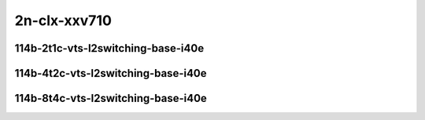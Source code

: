 
.. raw:: latex

    \clearpage

.. raw:: html

    <script type="text/javascript">

        function getDocHeight(doc) {
            doc = doc || document;
            var body = doc.body, html = doc.documentElement;
            var height = Math.max( body.scrollHeight, body.offsetHeight,
                html.clientHeight, html.scrollHeight, html.offsetHeight );
            return height;
        }

        function setIframeHeight(id) {
            var ifrm = document.getElementById(id);
            var doc = ifrm.contentDocument? ifrm.contentDocument:
                ifrm.contentWindow.document;
            ifrm.style.visibility = 'hidden';
            ifrm.style.height = "10px"; // reset to minimal height ...
            // IE opt. for bing/msn needs a bit added or scrollbar appears
            ifrm.style.height = getDocHeight( doc ) + 4 + "px";
            ifrm.style.visibility = 'visible';
        }

    </script>

..
    ## 2n-clx-xxv710
    ### 64b-?t?c-vts-l2switching-base-i40e
    10ge2p1xxv710-ethip4vxlan-l2bdbasemaclrn-eth-iacldstbase-noacl-2vhostvr1024-1vm-ndrpdr
    10ge2p1xxv710-ethip4vxlan-l2bdbasemaclrn-eth-iacldstbase-aclpermit-2vhostvr1024-1vm-ndrpdr
    10ge2p1xxv710-ethip4vxlan-l2bdbasemaclrn-eth-iacldstbase-aclpermitreflect-2vhostvr1024-1vm-ndrpdr

2n-clx-xxv710
~~~~~~~~~~~~~

114b-2t1c-vts-l2switching-base-i40e
-----------------------------------

.. raw:: html

    <center>
    <iframe id="01" onload="setIframeHeight(this.id)" width="700" frameborder="0" scrolling="no" src="../../_static/vpp/2n-clx-xxv710-114b-2t1c-vts-l2switching-base-i40e-ndr-hdrh-lat.html"></iframe>
    <p><br></p>
    </center>

.. raw:: latex

    \begin{figure}[H]
        \centering
            \graphicspath{{../_build/_static/vpp/}}
            \includegraphics[clip, trim=0cm 0cm 5cm 0cm, width=0.70\textwidth]{2n-clx-xxv710-114b-2t1c-vts-l2switching-base-i40e-ndr-hdrh-lat}
            \label{fig:2n-clx-xxv710-114b-2t1c-vts-l2switching-base-i40e-ndr-hdrh-lat}
    \end{figure}

.. raw:: latex

    \clearpage

114b-4t2c-vts-l2switching-base-i40e
-----------------------------------

.. raw:: html

    <center>
    <iframe id="02" onload="setIframeHeight(this.id)" width="700" frameborder="0" scrolling="no" src="../../_static/vpp/2n-clx-xxv710-114b-4t2c-vts-l2switching-base-i40e-ndr-hdrh-lat.html"></iframe>
    <p><br></p>
    </center>

.. raw:: latex

    \begin{figure}[H]
        \centering
            \graphicspath{{../_build/_static/vpp/}}
            \includegraphics[clip, trim=0cm 0cm 5cm 0cm, width=0.70\textwidth]{2n-clx-xxv710-114b-4t2c-vts-l2switching-base-i40e-ndr-hdrh-lat}
            \label{fig:2n-clx-xxv710-114b-4t2c-vts-l2switching-base-i40e-ndr-hdrh-lat}
    \end{figure}

.. raw:: latex

    \clearpage

114b-8t4c-vts-l2switching-base-i40e
-----------------------------------

.. raw:: html

    <center>
    <iframe id="03" onload="setIframeHeight(this.id)" width="700" frameborder="0" scrolling="no" src="../../_static/vpp/2n-clx-xxv710-114b-8t4c-vts-l2switching-base-i40e-ndr-hdrh-lat.html"></iframe>
    <p><br></p>
    </center>

.. raw:: latex

    \begin{figure}[H]
        \centering
            \graphicspath{{../_build/_static/vpp/}}
            \includegraphics[clip, trim=0cm 0cm 5cm 0cm, width=0.70\textwidth]{2n-clx-xxv710-114b-8t4c-vts-l2switching-base-i40e-ndr-hdrh-lat}
            \label{fig:2n-clx-xxv710-114b-8t4c-vts-l2switching-base-i40e-ndr-hdrh-lat}
    \end{figure}
